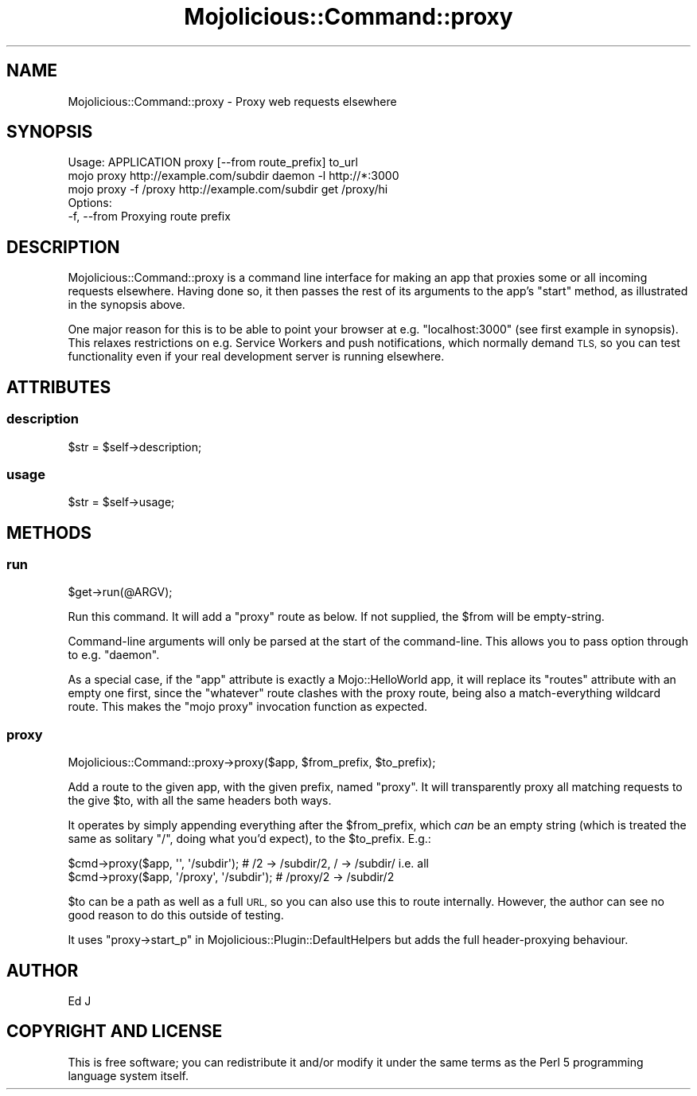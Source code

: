 .\" Automatically generated by Pod::Man 4.14 (Pod::Simple 3.40)
.\"
.\" Standard preamble:
.\" ========================================================================
.de Sp \" Vertical space (when we can't use .PP)
.if t .sp .5v
.if n .sp
..
.de Vb \" Begin verbatim text
.ft CW
.nf
.ne \\$1
..
.de Ve \" End verbatim text
.ft R
.fi
..
.\" Set up some character translations and predefined strings.  \*(-- will
.\" give an unbreakable dash, \*(PI will give pi, \*(L" will give a left
.\" double quote, and \*(R" will give a right double quote.  \*(C+ will
.\" give a nicer C++.  Capital omega is used to do unbreakable dashes and
.\" therefore won't be available.  \*(C` and \*(C' expand to `' in nroff,
.\" nothing in troff, for use with C<>.
.tr \(*W-
.ds C+ C\v'-.1v'\h'-1p'\s-2+\h'-1p'+\s0\v'.1v'\h'-1p'
.ie n \{\
.    ds -- \(*W-
.    ds PI pi
.    if (\n(.H=4u)&(1m=24u) .ds -- \(*W\h'-12u'\(*W\h'-12u'-\" diablo 10 pitch
.    if (\n(.H=4u)&(1m=20u) .ds -- \(*W\h'-12u'\(*W\h'-8u'-\"  diablo 12 pitch
.    ds L" ""
.    ds R" ""
.    ds C` ""
.    ds C' ""
'br\}
.el\{\
.    ds -- \|\(em\|
.    ds PI \(*p
.    ds L" ``
.    ds R" ''
.    ds C`
.    ds C'
'br\}
.\"
.\" Escape single quotes in literal strings from groff's Unicode transform.
.ie \n(.g .ds Aq \(aq
.el       .ds Aq '
.\"
.\" If the F register is >0, we'll generate index entries on stderr for
.\" titles (.TH), headers (.SH), subsections (.SS), items (.Ip), and index
.\" entries marked with X<> in POD.  Of course, you'll have to process the
.\" output yourself in some meaningful fashion.
.\"
.\" Avoid warning from groff about undefined register 'F'.
.de IX
..
.nr rF 0
.if \n(.g .if rF .nr rF 1
.if (\n(rF:(\n(.g==0)) \{\
.    if \nF \{\
.        de IX
.        tm Index:\\$1\t\\n%\t"\\$2"
..
.        if !\nF==2 \{\
.            nr % 0
.            nr F 2
.        \}
.    \}
.\}
.rr rF
.\" ========================================================================
.\"
.IX Title "Mojolicious::Command::proxy 3"
.TH Mojolicious::Command::proxy 3 "2020-09-28" "perl v5.32.0" "User Contributed Perl Documentation"
.\" For nroff, turn off justification.  Always turn off hyphenation; it makes
.\" way too many mistakes in technical documents.
.if n .ad l
.nh
.SH "NAME"
Mojolicious::Command::proxy \- Proxy web requests elsewhere
.SH "SYNOPSIS"
.IX Header "SYNOPSIS"
.Vb 1
\&  Usage: APPLICATION proxy [\-\-from route_prefix] to_url
\&
\&    mojo proxy http://example.com/subdir daemon \-l http://*:3000
\&    mojo proxy \-f /proxy http://example.com/subdir get /proxy/hi
\&
\&  Options:
\&    \-f, \-\-from                  Proxying route prefix
.Ve
.SH "DESCRIPTION"
.IX Header "DESCRIPTION"
Mojolicious::Command::proxy is a command line interface for
making an app that proxies some or all incoming requests elsewhere.
Having done so, it then passes the rest of its arguments to the app's
\&\f(CW\*(C`start\*(C'\fR method, as illustrated in the synopsis above.
.PP
One major reason for this is to be able to point your browser at
e.g. \f(CW\*(C`localhost:3000\*(C'\fR (see first example in synopsis). This relaxes
restrictions on e.g. Service Workers and push notifications, which
normally demand \s-1TLS,\s0 so you can test functionality even if your real
development server is running elsewhere.
.SH "ATTRIBUTES"
.IX Header "ATTRIBUTES"
.SS "description"
.IX Subsection "description"
.Vb 1
\&  $str = $self\->description;
.Ve
.SS "usage"
.IX Subsection "usage"
.Vb 1
\&  $str = $self\->usage;
.Ve
.SH "METHODS"
.IX Header "METHODS"
.SS "run"
.IX Subsection "run"
.Vb 1
\&  $get\->run(@ARGV);
.Ve
.PP
Run this command. It will add a \*(L"proxy\*(R" route as below. If not supplied,
the \f(CW$from\fR will be empty-string.
.PP
Command-line arguments will only be parsed at the start of the
command-line. This allows you to pass option through to e.g. \f(CW\*(C`daemon\*(C'\fR.
.PP
As a special case, if the \f(CW\*(C`app\*(C'\fR attribute is exactly a
Mojo::HelloWorld app, it will replace its \f(CW\*(C`routes\*(C'\fR attribute with an
empty one first, since the \f(CW\*(C`whatever\*(C'\fR route clashes with the proxy route,
being also a match-everything wildcard route. This makes the \f(CW\*(C`mojo proxy\*(C'\fR
invocation function as expected.
.SS "proxy"
.IX Subsection "proxy"
.Vb 1
\&  Mojolicious::Command::proxy\->proxy($app, $from_prefix, $to_prefix);
.Ve
.PP
Add a route to the given app, with the given prefix, named \f(CW\*(C`proxy\*(C'\fR. It
will transparently proxy all matching requests to the give \f(CW$to\fR,
with all the same headers both ways.
.PP
It operates by simply appending everything after the \f(CW$from_prefix\fR,
which \fIcan\fR be an empty string (which is treated the same as solitary
\&\f(CW\*(C`/\*(C'\fR, doing what you'd expect), to the \f(CW$to_prefix\fR. E.g.:
.PP
.Vb 2
\&  $cmd\->proxy($app, \*(Aq\*(Aq, \*(Aq/subdir\*(Aq); # /2 \-> /subdir/2, / \-> /subdir/ i.e. all
\&  $cmd\->proxy($app, \*(Aq/proxy\*(Aq, \*(Aq/subdir\*(Aq); # /proxy/2 \-> /subdir/2
.Ve
.PP
\&\f(CW$to\fR can be a path as well as a full \s-1URL,\s0 so you can also use this to
route internally. However, the author can see no good reason to do this
outside of testing.
.PP
It uses \*(L"proxy\->start_p\*(R" in Mojolicious::Plugin::DefaultHelpers but
adds the full header-proxying behaviour.
.SH "AUTHOR"
.IX Header "AUTHOR"
Ed J
.SH "COPYRIGHT AND LICENSE"
.IX Header "COPYRIGHT AND LICENSE"
This is free software; you can redistribute it and/or modify it under
the same terms as the Perl 5 programming language system itself.
